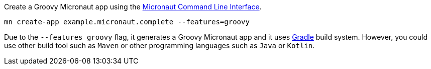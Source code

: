 Create a Groovy Micronaut app using the http://docs.micronaut.io/snapshot/guide/index.html#cli[Micronaut Command Line Interface].

`mn create-app example.micronaut.complete --features=groovy`

Due to the `--features groovy` flag, it generates a Groovy Micronaut app and it uses http://gradle.org[Gradle] build system. However, you could use
other build tool such as `Maven` or other programming languages such as `Java` or `Kotlin`.
